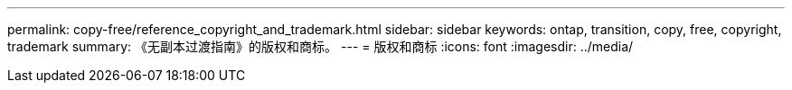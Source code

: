 ---
permalink: copy-free/reference_copyright_and_trademark.html 
sidebar: sidebar 
keywords: ontap, transition, copy, free, copyright, trademark 
summary: 《无副本过渡指南》的版权和商标。 
---
= 版权和商标
:icons: font
:imagesdir: ../media/



